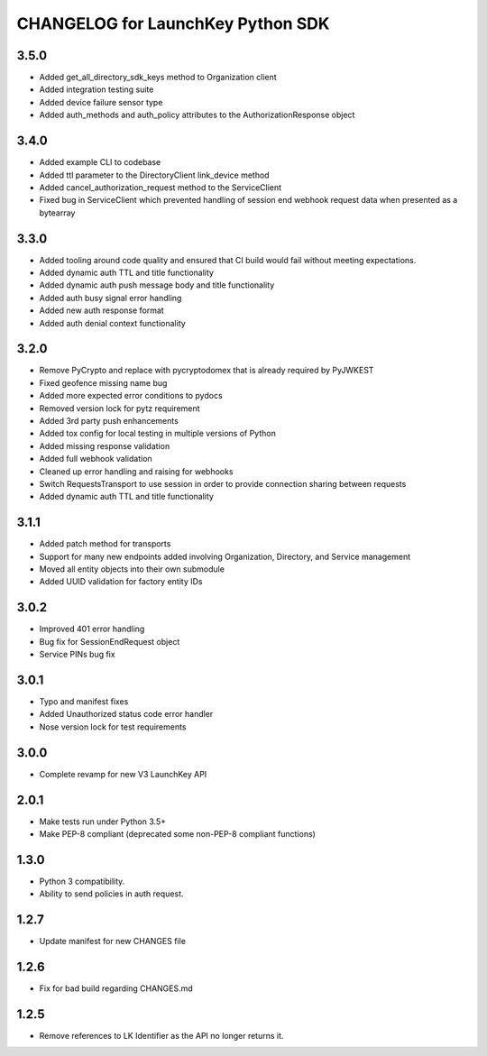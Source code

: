 CHANGELOG for LaunchKey Python SDK
==================================

3.5.0
-----

* Added get_all_directory_sdk_keys method to Organization client
* Added integration testing suite
* Added device failure sensor type
* Added auth_methods and auth_policy attributes to the AuthorizationResponse object

3.4.0
-----

* Added example CLI to codebase
* Added ttl parameter to the DirectoryClient link_device method
* Added cancel_authorization_request method to the ServiceClient
* Fixed bug in ServiceClient which prevented handling of session end webhook request data when presented as a bytearray

3.3.0
-----

* Added tooling around code quality and ensured that CI build would fail without meeting expectations.
* Added dynamic auth TTL and title functionality
* Added dynamic auth push message body and title functionality
* Added auth busy signal error handling
* Added new auth response format
* Added auth denial context functionality

3.2.0
-----

* Remove PyCrypto and replace with pycryptodomex that is already required by PyJWKEST
* Fixed geofence missing name bug
* Added more expected error conditions to pydocs
* Removed version lock for pytz requirement
* Added 3rd party push enhancements
* Added tox config for local testing in multiple versions of Python
* Added missing response validation
* Added full webhook validation
* Cleaned up error handling and raising for webhooks
* Switch RequestsTransport to use session in order to provide connection sharing between requests
* Added dynamic auth TTL and title functionality

3.1.1
-----

* Added patch method for transports
* Support for many new endpoints added involving Organization, Directory, and Service management
* Moved all entity objects into their own submodule
* Added UUID validation for factory entity IDs

3.0.2
-----

* Improved 401 error handling
* Bug fix for SessionEndRequest object
* Service PINs bug fix

3.0.1
-----

* Typo and manifest fixes
* Added Unauthorized status code error handler
* Nose version lock for test requirements

3.0.0
-----

* Complete revamp for new V3 LaunchKey API

2.0.1
-----

* Make tests run under Python 3.5+
* Make PEP-8 compliant (deprecated some non-PEP-8 compliant functions)

1.3.0
-----

* Python 3 compatibility.
* Ability to send policies in auth request.

1.2.7
-----

* Update manifest for new CHANGES file

1.2.6
-----

* Fix for bad build regarding CHANGES.md

1.2.5
-----

* Remove references to LK Identifier as the API no longer returns it.
